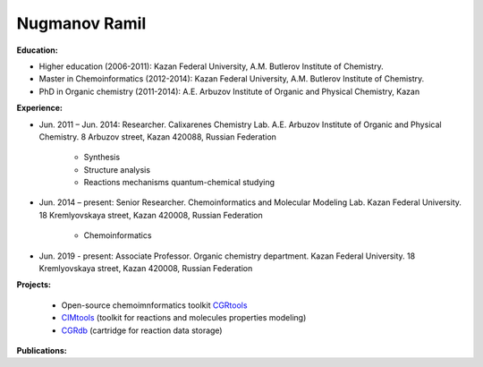 .. _stsouko:

Nugmanov Ramil
==============

**Education:**

* Higher education (2006-2011): Kazan Federal University, A.M. Butlerov Institute of Chemistry.
* Master in Chemoinformatics (2012-2014): Kazan Federal University, A.M. Butlerov Institute of Chemistry.
* PhD in Organic chemistry (2011-2014): A.E. Arbuzov Institute of Organic and Physical Chemistry, Kazan

**Experience:**

* Jun. 2011 – Jun. 2014: Researcher. Calixarenes Chemistry Lab. A.E. Arbuzov Institute of Organic and Physical Chemistry. 8 Arbuzov street, Kazan 420088, Russian Federation

    * Synthesis
    * Structure analysis
    * Reactions mechanisms quantum-chemical studying

* Jun. 2014 – present: Senior Researcher. Chemoinformatics and Molecular Modeling Lab. Kazan Federal University. 18 Kremlyovskaya street, Kazan 420008, Russian Federation

    * Chemoinformatics

* Jun. 2019 - present: Associate Professor. Organic chemistry department. Kazan Federal University. 18 Kremlyovskaya street, Kazan 420008, Russian Federation

**Projects:**

    * Open-source chemoimnformatics toolkit `CGRtools <https://github.com/cimm-kzn/CGRtools>`_
    * `CIMtools <https://github.com/stsouko/CIMtools>`_ (toolkit for reactions and molecules properties modeling)
    * `CGRdb <https://github.com/stsouko/CGRdb>`_ (cartridge for reaction data storage)


**Publications:**

.. bibliography:: nugmanov.bib
    :list: bullet
    :all:
    :labelprefix: NR
    :encoding: utf
    :style: gost_style
    :filter: author % "Nugmanov"

